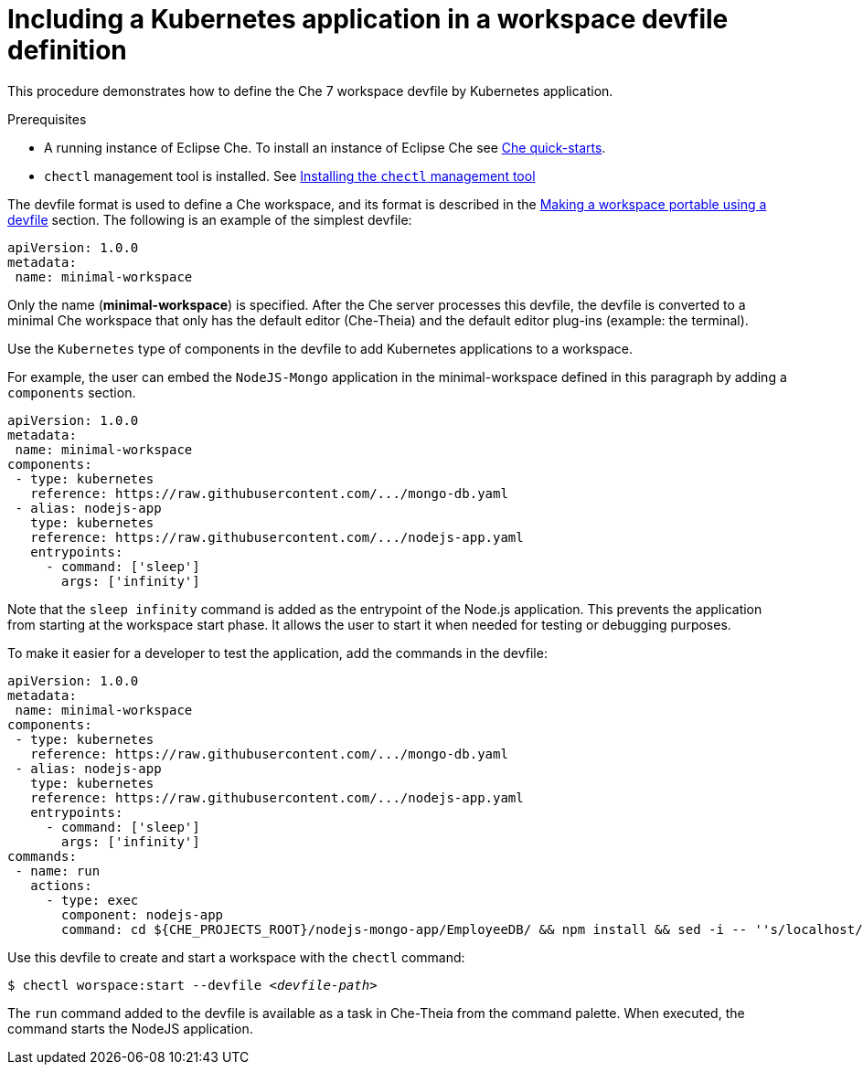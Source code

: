// importing-a-kubernetes-application-into-a-che-workspace

[id="including-a-kubernetes-application-in-a-workspace-devfile-definition_{context}"]
= Including a Kubernetes application in a workspace devfile definition

This procedure demonstrates how to define the Che 7 workspace devfile by Kubernetes application.

.Prerequisites

* A running instance of Eclipse Che. To install an instance of Eclipse Che see link:{site-baseurl}che-7/che-quick-starts/[Che quick-starts].

* `chectl` management tool is installed. See link:{site-baseurl}che-7/installing-the-chectl-management-tool/[Installing the `chectl` management tool]

// TO DO Supply URL for that file location
The devfile format is used to define a Che workspace, and its format is described in the link:#making-a-workspace-portable-using-a-devfile_using-developer-environments-workspaces[Making a workspace portable using a devfile] section. The following is an example of the simplest devfile:

[source,yaml]
----
apiVersion: 1.0.0
metadata:
 name: minimal-workspace
----

Only the name (*minimal-workspace*) is specified. After the Che server processes this devfile, the devfile is converted to a minimal Che workspace that only has the default editor (Che-Theia) and the default editor plug-ins (example: the terminal).

Use the `Kubernetes` type of components in the devfile to add Kubernetes applications to a workspace.

For example, the user can embed the `NodeJS-Mongo` application in the minimal-workspace defined in this paragraph by adding a `components` section.

[source,yaml]
----
apiVersion: 1.0.0
metadata:
 name: minimal-workspace
components:
 - type: kubernetes
   reference: https://raw.githubusercontent.com/.../mongo-db.yaml
 - alias: nodejs-app
   type: kubernetes
   reference: https://raw.githubusercontent.com/.../nodejs-app.yaml
   entrypoints:
     - command: ['sleep']
       args: ['infinity']
----

Note that the `sleep infinity` command is added as the entrypoint of the Node.js application. This prevents the application from starting at the workspace start phase. It allows the user to start it when needed for testing or debugging purposes.

To make it easier for a developer to test the application, add the commands in the devfile:

[source,yaml]
----
apiVersion: 1.0.0
metadata:
 name: minimal-workspace
components:
 - type: kubernetes
   reference: https://raw.githubusercontent.com/.../mongo-db.yaml
 - alias: nodejs-app
   type: kubernetes
   reference: https://raw.githubusercontent.com/.../nodejs-app.yaml
   entrypoints:
     - command: ['sleep']
       args: ['infinity']
commands:
 - name: run
   actions:
     - type: exec
       component: nodejs-app
       command: cd ${CHE_PROJECTS_ROOT}/nodejs-mongo-app/EmployeeDB/ && npm install && sed -i -- ''s/localhost/mongo/g'' app.js && node app.js
----

Use this devfile to create and start a workspace with the `chectl` command:

[subs="+quotes"]
----
$ chectl worspace:start --devfile _<devfile-path>_
----

The `run` command added to the devfile is available as a task in Che-Theia from the command palette. When executed, the command starts the NodeJS application.
